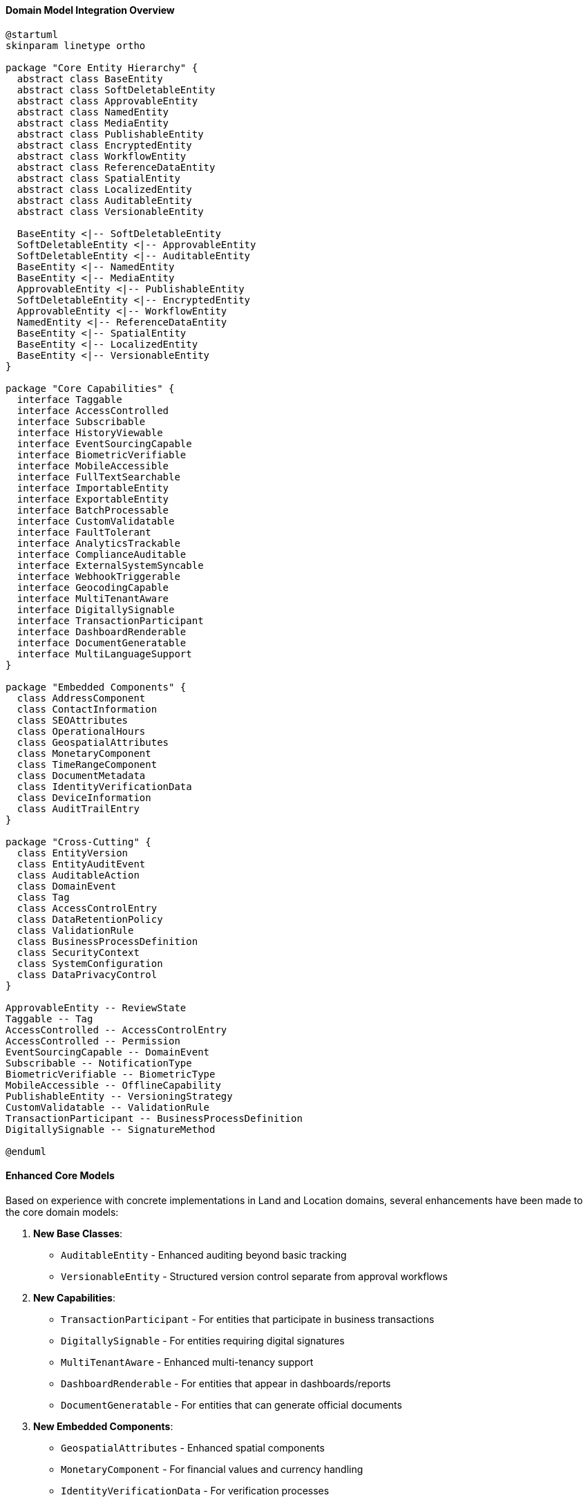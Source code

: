 ==== Domain Model Integration Overview

[plantuml]
----
@startuml
skinparam linetype ortho

package "Core Entity Hierarchy" {
  abstract class BaseEntity
  abstract class SoftDeletableEntity
  abstract class ApprovableEntity
  abstract class NamedEntity
  abstract class MediaEntity
  abstract class PublishableEntity
  abstract class EncryptedEntity
  abstract class WorkflowEntity
  abstract class ReferenceDataEntity
  abstract class SpatialEntity
  abstract class LocalizedEntity
  abstract class AuditableEntity
  abstract class VersionableEntity
  
  BaseEntity <|-- SoftDeletableEntity
  SoftDeletableEntity <|-- ApprovableEntity
  SoftDeletableEntity <|-- AuditableEntity
  BaseEntity <|-- NamedEntity
  BaseEntity <|-- MediaEntity
  ApprovableEntity <|-- PublishableEntity
  SoftDeletableEntity <|-- EncryptedEntity
  ApprovableEntity <|-- WorkflowEntity
  NamedEntity <|-- ReferenceDataEntity
  BaseEntity <|-- SpatialEntity
  BaseEntity <|-- LocalizedEntity
  BaseEntity <|-- VersionableEntity
}

package "Core Capabilities" {
  interface Taggable
  interface AccessControlled
  interface Subscribable
  interface HistoryViewable
  interface EventSourcingCapable
  interface BiometricVerifiable
  interface MobileAccessible
  interface FullTextSearchable
  interface ImportableEntity
  interface ExportableEntity
  interface BatchProcessable
  interface CustomValidatable
  interface FaultTolerant
  interface AnalyticsTrackable
  interface ComplianceAuditable
  interface ExternalSystemSyncable
  interface WebhookTriggerable
  interface GeocodingCapable
  interface MultiTenantAware
  interface DigitallySignable
  interface TransactionParticipant
  interface DashboardRenderable
  interface DocumentGeneratable
  interface MultiLanguageSupport
}

package "Embedded Components" {
  class AddressComponent
  class ContactInformation
  class SEOAttributes
  class OperationalHours
  class GeospatialAttributes
  class MonetaryComponent
  class TimeRangeComponent
  class DocumentMetadata
  class IdentityVerificationData
  class DeviceInformation
  class AuditTrailEntry
}

package "Cross-Cutting" {
  class EntityVersion
  class EntityAuditEvent
  class AuditableAction
  class DomainEvent
  class Tag
  class AccessControlEntry
  class DataRetentionPolicy
  class ValidationRule
  class BusinessProcessDefinition
  class SecurityContext
  class SystemConfiguration
  class DataPrivacyControl
}

ApprovableEntity -- ReviewState
Taggable -- Tag
AccessControlled -- AccessControlEntry
AccessControlled -- Permission
EventSourcingCapable -- DomainEvent
Subscribable -- NotificationType
BiometricVerifiable -- BiometricType
MobileAccessible -- OfflineCapability
PublishableEntity -- VersioningStrategy
CustomValidatable -- ValidationRule
TransactionParticipant -- BusinessProcessDefinition
DigitallySignable -- SignatureMethod

@enduml
----

==== Enhanced Core Models

Based on experience with concrete implementations in Land and Location domains, several enhancements have been made to the core domain models:

1. *New Base Classes*:
   - `AuditableEntity` - Enhanced auditing beyond basic tracking
   - `VersionableEntity` - Structured version control separate from approval workflows

2. *New Capabilities*:
   - `TransactionParticipant` - For entities that participate in business transactions
   - `DigitallySignable` - For entities requiring digital signatures
   - `MultiTenantAware` - Enhanced multi-tenancy support
   - `DashboardRenderable` - For entities that appear in dashboards/reports
   - `DocumentGeneratable` - For entities that can generate official documents

3. *New Embedded Components*:
   - `GeospatialAttributes` - Enhanced spatial components
   - `MonetaryComponent` - For financial values and currency handling
   - `IdentityVerificationData` - For verification processes
   - `TimeRangeComponent` - For date/time ranges with validation

4. *Enhanced Cross-Cutting Concerns*:
   - `BusinessProcessDefinition` - Formalized workflow definitions
   - `ValidationRule` - Rules engine support
   - `DataPrivacyControl` - Enhanced privacy controls
   - `SecurityContext` - Contextual security information
